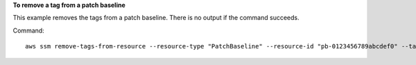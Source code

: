 **To remove a tag from a patch baseline**

This example removes the tags from a patch baseline. There is no output if the command succeeds.

Command::

  aws ssm remove-tags-from-resource --resource-type "PatchBaseline" --resource-id "pb-0123456789abcdef0" --tag-keys "Project"
